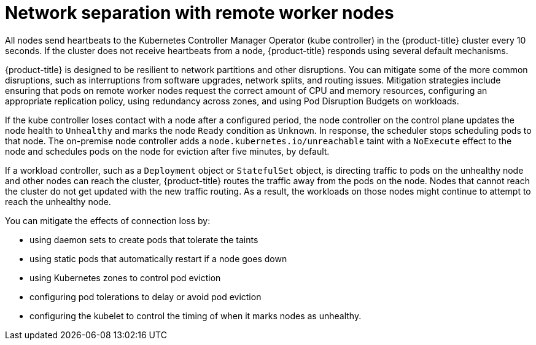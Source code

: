// Module included in the following assemblies:
//
// * logging/nodes-edge-remote-workers.adoc

[id="nodes-edge-remote-workers-network_{context}"]
= Network separation with remote worker nodes

All nodes send heartbeats to the Kubernetes Controller Manager Operator (kube controller) in the {product-title} cluster every 10 seconds. If the cluster does not receive heartbeats from a node, {product-title} responds using several default mechanisms.

{product-title} is designed to be resilient to network partitions and other disruptions. You can mitigate some of the more common disruptions, such as interruptions from software upgrades, network splits, and routing issues. Mitigation strategies include ensuring that pods on remote worker nodes request the correct amount of CPU and memory resources, configuring an appropriate replication policy, using redundancy across zones, and using Pod Disruption Budgets on workloads.

If the kube controller loses contact with a node after a configured period, the node controller on the control plane updates the node health to `Unhealthy` and marks the node `Ready` condition as `Unknown`. In response, the scheduler stops scheduling pods to that node. The on-premise node controller adds a `node.kubernetes.io/unreachable` taint with a `NoExecute` effect to the node and schedules pods on the node for eviction after five minutes, by default.

If a workload controller, such as a `Deployment` object or `StatefulSet` object, is directing traffic to pods on the unhealthy node and other nodes can reach the cluster, {product-title} routes the traffic away from the pods on the node. Nodes that cannot reach the cluster do not get updated with the new traffic routing. As a result, the workloads on those nodes might continue to attempt to reach the unhealthy node.

You can mitigate the effects of connection loss by:

* using daemon sets to create pods that tolerate the taints
* using static pods that automatically restart if a node goes down
* using Kubernetes zones to control pod eviction
* configuring pod tolerations to delay or avoid pod eviction
* configuring the kubelet to control the timing of when it marks nodes as unhealthy.
